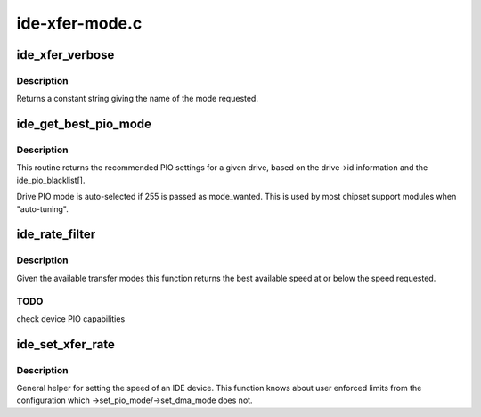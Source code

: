 .. -*- coding: utf-8; mode: rst -*-

===============
ide-xfer-mode.c
===============


.. _`ide_xfer_verbose`:

ide_xfer_verbose
================

.. c:function:: const char *ide_xfer_verbose (u8 mode)

    return IDE mode names

    :param u8 mode:
        transfer mode



.. _`ide_xfer_verbose.description`:

Description
-----------

Returns a constant string giving the name of the mode
requested.



.. _`ide_get_best_pio_mode`:

ide_get_best_pio_mode
=====================

.. c:function:: u8 ide_get_best_pio_mode (ide_drive_t *drive, u8 mode_wanted, u8 max_mode)

    get PIO mode from drive

    :param ide_drive_t \*drive:
        drive to consider

    :param u8 mode_wanted:
        preferred mode

    :param u8 max_mode:
        highest allowed mode



.. _`ide_get_best_pio_mode.description`:

Description
-----------

This routine returns the recommended PIO settings for a given drive,
based on the drive->id information and the ide_pio_blacklist[].

Drive PIO mode is auto-selected if 255 is passed as mode_wanted.
This is used by most chipset support modules when "auto-tuning".



.. _`ide_rate_filter`:

ide_rate_filter
===============

.. c:function:: u8 ide_rate_filter (ide_drive_t *drive, u8 speed)

    filter transfer mode

    :param ide_drive_t \*drive:
        IDE device

    :param u8 speed:
        desired speed



.. _`ide_rate_filter.description`:

Description
-----------

Given the available transfer modes this function returns
the best available speed at or below the speed requested.



.. _`ide_rate_filter.todo`:

TODO
----

check device PIO capabilities



.. _`ide_set_xfer_rate`:

ide_set_xfer_rate
=================

.. c:function:: int ide_set_xfer_rate (ide_drive_t *drive, u8 rate)

    set transfer rate

    :param ide_drive_t \*drive:
        drive to set

    :param u8 rate:
        speed to attempt to set



.. _`ide_set_xfer_rate.description`:

Description
-----------

General helper for setting the speed of an IDE device. This
function knows about user enforced limits from the configuration
which ->set_pio_mode/->set_dma_mode does not.

